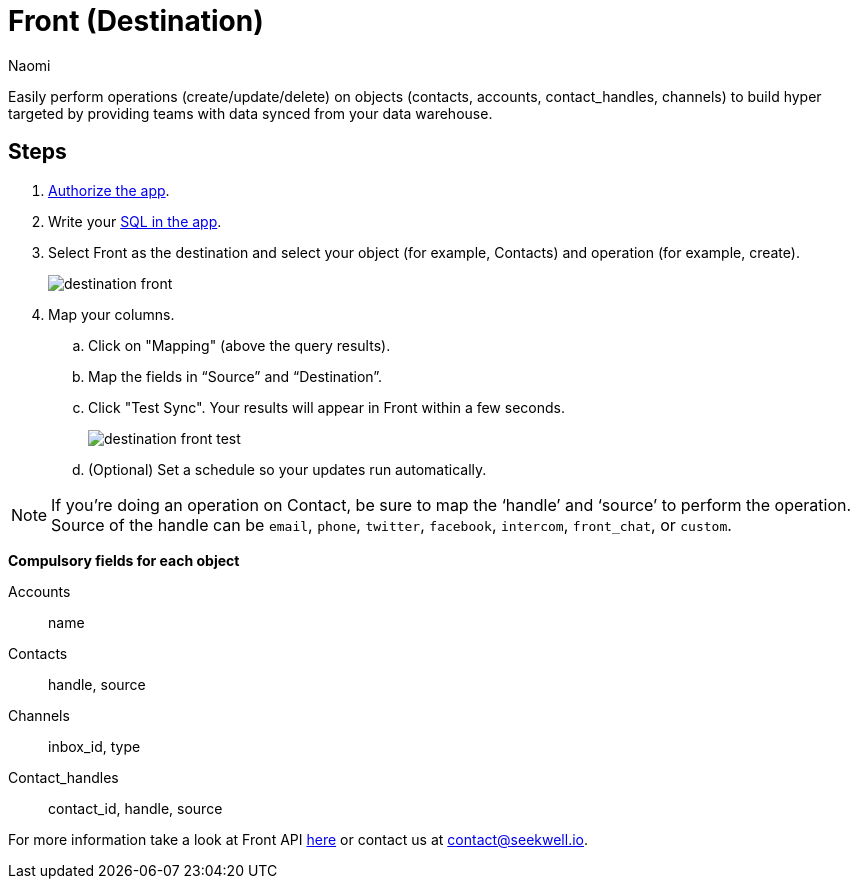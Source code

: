 = Front (Destination)
:last_updated: 7/21/22
:author: Naomi
:linkattrs:
:experimental:
:page-layout: default-seekwell
:description:

// destination

Easily perform operations (create/update/delete) on objects (contacts, accounts, contact_handles, channels) to build hyper targeted by providing teams with data synced from your data warehouse.

== Steps

. link:https://app.frontapp.com/oauth/authorize?response_type=code&client_id=9f5367d4c50436312d64&redirect_uri=https://seekwell.io/front1[Authorize the app].

. Write your link:http://app.seekwell.io/[SQL in the app].

. Select Front as the destination and select your object (for example, Contacts) and operation (for example, create).
+
image:destination-front.png[]

. Map your columns.

.. Click on "Mapping" (above the query results).

.. Map the fields in “Source” and “Destination”.

.. Click "Test Sync". Your results will appear in Front within a few seconds.
+
image:destination-front-test.png[]

.. (Optional) Set a schedule so your updates run automatically.

NOTE: If you’re doing an operation on Contact, be sure to map the ‘handle’ and ‘source’ to perform the operation. Source of the handle can be `email`, `phone`, `twitter`, `facebook`, `intercom`, `front_chat`, or `custom`.

*Compulsory fields for each object*

Accounts:: name
Contacts:: handle, source
Channels:: inbox_id, type
Contact_handles:: contact_id, handle, source


For more information take a look at Front API link:https://dev.frontapp.com/reference/contacts[here] or contact us at link:mailto:contact@seekwell.io[contact@seekwell.io].
